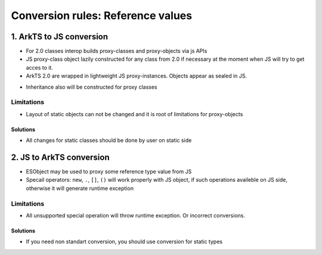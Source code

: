 ..
    Copyright (c) 2024 Huawei Device Co., Ltd.
    Licensed under the Apache License, Version 2.0 (the "License");
    you may not use this file except in compliance with the License.
    You may obtain a copy of the License at
    http://www.apache.org/licenses/LICENSE-2.0
    Unless required by applicable law or agreed to in writing, software
    distributed under the License is distributed on an "AS IS" BASIS,
    WITHOUT WARRANTIES OR CONDITIONS OF ANY KIND, either express or implied.
    See the License for the specific language governing permissions and
    limitations under the License.

Conversion rules: Reference values
##################################

1. ArkTS to JS conversion
*************************

- For 2.0 classes interop builds proxy-classes and proxy-objects via js APIs
- JS proxy-class object lazily constructed for any class from 2.0 if necessary at the moment when JS will try to get acces to it.
- ArkTS 2.0 are wrapped in lightweight JS proxy-instances. Objects appear as sealed in JS.

.. code-block:: typescript
  :linenos:

  //1.sts
  class A {
    val : string = "hi";
  };

  export let a = new A();

.. code-block:: javascript
  :linenos:

  //2.js

  import {a} from 'converted_sts_source' // intermediate src with decl
  a.val = "222"; // ok

  a.newVal = 1; // runtime exception, objects are sealed
  a.val = 123; // runtime exception, field has another type

- Inheritance also will be constructed for proxy classes

.. code-block:: typescript
  :linenos:

  //1.sts
  class B {
    valb = "b";
  };

  class A extends B {
    vala = "a";
  };

  let a = new A();


.. code-block:: javascript
  :linenos:

  //2.js

  import {a} from 'converted_sts_source'
  // Classes A and B will be constructed on JS side with inheritance relationships.
  a.vala = "222"; // ok
  a.valb = "333"; // ok

Limitations
===========

- Layout of static objects can not be changed and it is root of limitations for proxy-objects

.. code-block:: typescript
  :linenos:

  //1.sts
  class A {
    val : string = "hi";
  };

  export let a = new A();

.. code-block:: javascript
  :linenos:

  //2.js

  import {a} from 'converted_sts_source' // intermediate src with decl
  a.newVal = 1; // runtime exception, objects are sealed
  a.val = 123; // runtime exception, field has another type

Solutions
---------

- All changes for static classes should be done by user on static side

.. code-block:: typescript
  :linenos:

  //1.sts
  class A {
    val : number = 2;
    newVal : number = 3;
  };

  export let a = new A();

.. code-block:: javascript
  :linenos:

  //2.js

  import {a} from 'converted_sts_source' // intermediate src with decl
  a.newVal = 1; // ok
  a.val = 123; // ok

2. JS to ArkTS conversion
*************************

- ESObject may be used to proxy some reference type value from JS
- Specail operators: ``new``, ``.``, ``[]``, ``()`` will work properly with JS object, if such operations availeble on JS side, otherwise it will generate runtime exception

.. code-block:: javascript
    :linenos:

    // 1.js

    class A {
      v = 123
    }

    let a = new A()


.. code-block:: typescript
    :linenos:

    // 2.sts
    import { a } from './1.js'

    let number = a.v as number  // ok
    a.v = 456; // ok, will modify original JS object
    a.newfield = "hi"; // ok, will modify original JS object and create new field
    let missedFiled = a.missedFiled as undefined; // ok
    let number2 = a["v"] as number; // ok, will return 456
    let number2 = a[1] as undefined; // ok


Limitations
===========

- All unsupported special operation will throw runtime exception. Or incorrect conversions.

.. code-block:: javascript
    :linenos:

    // 1.js

    class A {
      v = 123
    }

    let a = new A()


.. code-block:: typescript
    :linenos:

    // 2.sts
    import { a } from './1.js'

    a(); // RTE
    a as number; // RTE
    a.v as string; // RTE
    a.newVal as string; // RTE
    a[1] as int; // RTE
    a["v"] as string; // RTE


Solutions
---------

- If you need non standart conversion, you should use conversion for static types

.. code-block:: javascript
    :linenos:

    // 1.js

    class A {
      v = 123
    }

    let a = new A()


.. code-block:: typescript
    :linenos:

    // 2.sts
    import { a } from './1.js'

    let num = a.v as number; // ok
    let str = num.toString(); // ok, now we get static string from number
